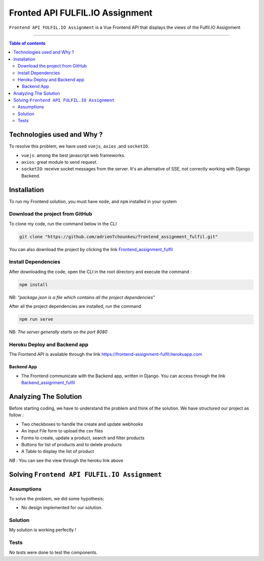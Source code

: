 Fronted API FULFIL.IO Assignment
================================


|Node-Versions| |axios-Version| |socketIO-Version|

``Frontend API FULFIL.IO Assignment`` is a Vue Frontend API that displays the views of the Fulfil.IO Assignment

--------------------------------------

.. contents:: Table of contents
   :backlinks: top
   :local:

Technologies used and Why ?
---------------------------

To resolve this problem, we have used ``vuejs``, ``axios`` ,and ``socketIO``.

* ``vuejs``: among the best javascript web frameworks.
* ``axios``: great module to send request.
* ``socketIO``: receive socket messages from the server. It's an alternative of SSE, not correctly working with Django Backend.


Installation
------------

To run my Frontend solution, you must have ``node``, and ``npm`` installed in your system

Download the project from GitHub
~~~~~~~~~~~~~~~~~~~~~~~~~~~~~~~~~

To clone my code, run the command below in the CLI

.. code:: sh

    git clone "https://github.com/adrienTchounkeu/frontend_assignment_fulfil.git"

You can also download the project by clicking the link `Frontend_assignment_fulfil <https://github.com/adrienTchounkeu/frontend_assignment_fulfil.git>`_


Install Dependencies
~~~~~~~~~~~~~~~~~~~~~

After downloading the code, open the CLI in the root directory and execute the command :

.. code:: sh

   npm install


NB: *"package.json is a file which contains all the project dependencies"*

After all the project dependencies are installed, run the command

.. code:: sh

   npm run serve

NB: *The server generally starts on the port 8080*



Heroku Deploy and Backend app
~~~~~~~~~~~~~~~~~~~~~~~~~~~~~~~

The Frontend API is available through the link `https://frontend-assignment-fulfil.herokuapp.com <https://frontend-assignment-fulfil.herokuapp.com>`_

Backend App
############

* The Frontend communicate with the Backend app, written in Django. You can access through the link `Backend_assignment_fulfil <https://github.com/adrienTchounkeu/backend_assignment_fulfil.git>`_


Analyzing The Solution
----------------------

Before starting coding, we have to understand the problem and think of the solution. We have structured our project as follow :

* Two checkboxes to handle the create and update webhooks
* An Input File form to upload the csv files
* Forms to create, update a product, search and filter products
* Buttons for list of products and to delete products
* A Table to display the list of product

*NB :* You can see the view through the heroku link above

Solving ``Frontend API FULFIL.IO Assignment``
-------------------------------------------

Assumptions
~~~~~~~~~~~

To solve the problem, we did some hypothesis:

* No design implemented for our solution.

Solution
~~~~~~~~~~~

My solution is working perfectly !

Tests
~~~~~

*No tests* were done to test the components.


.. |Node-Versions| image:: https://img.shields.io/npm/v/node?label=node&logo=node   :alt: Node Version
.. |axios-Version| image:: https://img.shields.io/npm/v/axios?label=axios
.. |socketIO-Version| image:: https://img.shields.io/npm/v/socket.io?label=socket.io
